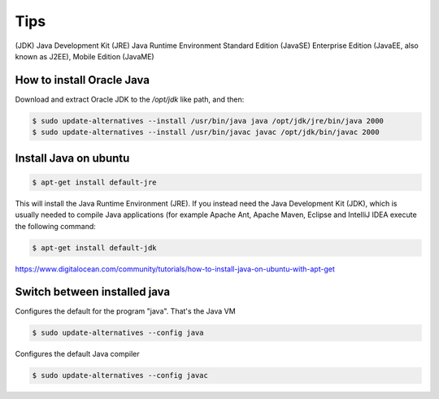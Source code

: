 Tips
====

(JDK) Java Development Kit
(JRE)  Java Runtime Environment
Standard Edition (JavaSE)
Enterprise Edition (JavaEE, also known as J2EE),
Mobile Edition (JavaME)


How to install Oracle Java
--------------------------

Download and extract Oracle JDK to the `/opt/jdk` like path, and then:

.. code-block:: bash


    $ sudo update-alternatives --install /usr/bin/java java /opt/jdk/jre/bin/java 2000
    $ sudo update-alternatives --install /usr/bin/javac javac /opt/jdk/bin/javac 2000


Install Java on ubuntu
----------------------

.. code-block:: bash

    $ apt-get install default-jre

This will install the Java Runtime Environment (JRE).
If you instead need the Java Development Kit (JDK),
which is usually needed to compile Java applications (for example Apache Ant,
Apache Maven, Eclipse and IntelliJ IDEA execute the following command:

.. code-block:: bash

    $ apt-get install default-jdk


https://www.digitalocean.com/community/tutorials/how-to-install-java-on-ubuntu-with-apt-get


Switch between installed java
-----------------------------

Configures the default for the program "java". That's the Java VM

.. code-block:: bash


    $ sudo update-alternatives --config java

Configures the default Java compiler

.. code-block:: bash


    $ sudo update-alternatives --config javac
